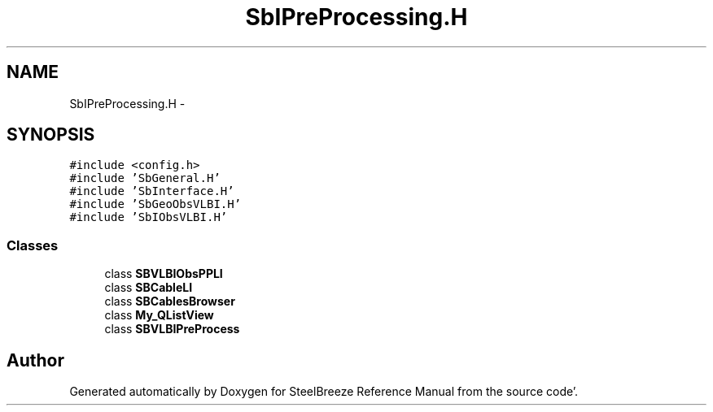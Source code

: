 .TH "SbIPreProcessing.H" 3 "Mon May 14 2012" "Version 2.0.2" "SteelBreeze Reference Manual" \" -*- nroff -*-
.ad l
.nh
.SH NAME
SbIPreProcessing.H \- 
.SH SYNOPSIS
.br
.PP
\fC#include <config\&.h>\fP
.br
\fC#include 'SbGeneral\&.H'\fP
.br
\fC#include 'SbInterface\&.H'\fP
.br
\fC#include 'SbGeoObsVLBI\&.H'\fP
.br
\fC#include 'SbIObsVLBI\&.H'\fP
.br

.SS "Classes"

.in +1c
.ti -1c
.RI "class \fBSBVLBIObsPPLI\fP"
.br
.ti -1c
.RI "class \fBSBCableLI\fP"
.br
.ti -1c
.RI "class \fBSBCablesBrowser\fP"
.br
.ti -1c
.RI "class \fBMy_QListView\fP"
.br
.ti -1c
.RI "class \fBSBVLBIPreProcess\fP"
.br
.in -1c
.SH "Author"
.PP 
Generated automatically by Doxygen for SteelBreeze Reference Manual from the source code'\&.
